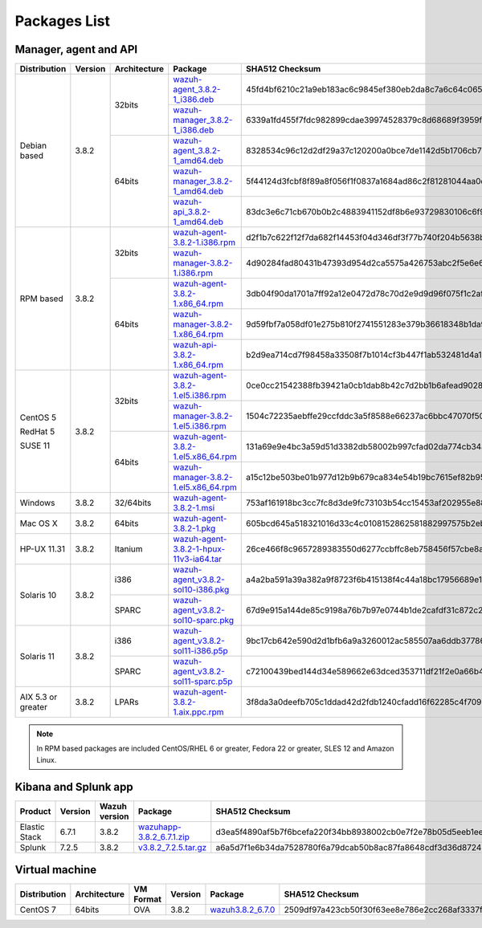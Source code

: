 .. Copyright (C) 2018 Wazuh, Inc.

.. _packages:

Packages List
=============

Manager, agent and API
----------------------

+--------------------+---------+--------------+---------------------------------------------------------------------------------------------------------------------------------------------------------+----------------------------------------------------------------------------------------------------------------------------------+----------------------------------+
| Distribution       | Version | Architecture | Package                                                                                                                                                 | SHA512 Checksum                                                                                                                  | MD5 Checksum                     |
+====================+=========+==============+=========================================================================================================================================================+==================================================================================================================================+==================================+
|                    |         |              | `wazuh-agent_3.8.2-1_i386.deb <https://packages.wazuh.com/3.x/apt/pool/main/w/wazuh-agent/wazuh-agent_3.8.2-1_i386.deb>`_                               | 45fd4bf6210c21a9eb183ac6c9845ef380eb2da8c7a6c64c065866c0430036f01c8eb41c1caad7afc7a17d2016a2023c9415afa845b311d3144497b6a78dee23 | d514d81444da3bb1a1310cc073daf57a |
+                    +         +    32bits    +---------------------------------------------------------------------------------------------------------------------------------------------------------+----------------------------------------------------------------------------------------------------------------------------------+----------------------------------+
|                    |         |              | `wazuh-manager_3.8.2-1_i386.deb <https://packages.wazuh.com/3.x/apt/pool/main/w/wazuh-manager/wazuh-manager_3.8.2-1_i386.deb>`_                         | 6339a1fd455f7fdc982899cdae39974528379c8d68689f3959fb5a76bea244940f136fd5c858678ea7f1722d17f22dfcf8b039c4766230bb61f4f7ab1c4b817e | 475685576e13a04a862e64f4b8ef678f |
+ Debian based       +  3.8.2  +--------------+---------------------------------------------------------------------------------------------------------------------------------------------------------+----------------------------------------------------------------------------------------------------------------------------------+----------------------------------+
|                    |         |              | `wazuh-agent_3.8.2-1_amd64.deb <https://packages.wazuh.com/3.x/apt/pool/main/w/wazuh-agent/wazuh-agent_3.8.2-1_amd64.deb>`_                             | 8328534c96c12d2df29a37c120200a0bce7de1142d5b1706cb767d541d87de0e6777a08cda9d3a010c26032e72d7255fb12ff486b4dbf48782776537deb9b455 | 7a800037ed34070fe84b6b9fd1aa85f4 |
+                    +         +    64bits    +---------------------------------------------------------------------------------------------------------------------------------------------------------+----------------------------------------------------------------------------------------------------------------------------------+----------------------------------+
|                    |         |              | `wazuh-manager_3.8.2-1_amd64.deb <https://packages.wazuh.com/3.x/apt/pool/main/w/wazuh-manager/wazuh-manager_3.8.2-1_amd64.deb>`_                       | 5f44124d3fcbf8f89a8f056f1f0837a1684ad86c2f81281044aa0cf653d429f932574a24a916f2e75c1f998109d8730c497ec4823f6021eb5ec1ac6a5098a644 | 11d0fca5514f33d0a5292aa5769c4453 |
+                    +         +              +---------------------------------------------------------------------------------------------------------------------------------------------------------+----------------------------------------------------------------------------------------------------------------------------------+----------------------------------+
|                    |         |              | `wazuh-api_3.8.2-1_amd64.deb <https://packages.wazuh.com/3.x/apt/pool/main/w/wazuh-api/wazuh-api_3.8.2-1_amd64.deb>`_                                   | 83dc3e6c71cb670b0b2c4883941152df8b6e93729830106c6f91bef47601663f238508db4f3146c61d074a586fe4f50cf6c5baf1ec2b98b42c46110cfb2be634 | a6a5a2f4b7d679e02f1b26e3ba929fb7 |
+--------------------+---------+--------------+---------------------------------------------------------------------------------------------------------------------------------------------------------+----------------------------------------------------------------------------------------------------------------------------------+----------------------------------+
|                    |         |              | `wazuh-agent-3.8.2-1.i386.rpm <https://packages.wazuh.com/3.x/yum/wazuh-agent-3.8.2-1.i386.rpm>`_                                                       | d2f1b7c622f12f7da682f14453f04d346df3f77b740f204b5638b736cb9bb48ebf28c502d6e705f76f39b170b65241706220a3cb08ca315244658f9e10a7f09f | c711eceea1963aa783f349d3dad6ae93 |
+                    +         +    32bits    +---------------------------------------------------------------------------------------------------------------------------------------------------------+----------------------------------------------------------------------------------------------------------------------------------+----------------------------------+
|                    |         |              | `wazuh-manager-3.8.2-1.i386.rpm <https://packages.wazuh.com/3.x/yum/wazuh-manager-3.8.2-1.i386.rpm>`_                                                   | 4d90284fad80431b47393d954d2ca5575a426753abc2f5e6e698d551ba248823fcbe6f0760e982fa6dabafe59d77b8c0d78fe952e34cebb16654869b5b923a57 | 928cca5405556858798fbb0cd3bcc6be |
+ RPM based          +  3.8.2  +--------------+---------------------------------------------------------------------------------------------------------------------------------------------------------+----------------------------------------------------------------------------------------------------------------------------------+----------------------------------+
|                    |         |              | `wazuh-agent-3.8.2-1.x86_64.rpm <https://packages.wazuh.com/3.x/yum/wazuh-agent-3.8.2-1.x86_64.rpm>`_                                                   | 3db04f90da1701a7ff92a12e0472d78c70d2e9d9d96f075f1c2aff62a80d094acfada805b1a9edd8ac10e8eb2577470b0165171451e7a76bc44902f4b30d5b14 | d97f9ded99047f9c2afbe058f72aaf89 |
+                    +         +    64bits    +---------------------------------------------------------------------------------------------------------------------------------------------------------+----------------------------------------------------------------------------------------------------------------------------------+----------------------------------+
|                    |         |              | `wazuh-manager-3.8.2-1.x86_64.rpm <https://packages.wazuh.com/3.x/yum/wazuh-manager-3.8.2-1.x86_64.rpm>`_                                               | 9d59fbf7a058df01e275b810f2741551283e379b36618348b1da931d46a0ef35085fa36167d772d94de8aad40715702a91e2ef0ad04917601131963d78716655 | 92d64e9edbcddf75f570bdb732ea1e18 |
+                    +         +              +---------------------------------------------------------------------------------------------------------------------------------------------------------+----------------------------------------------------------------------------------------------------------------------------------+----------------------------------+
|                    |         |              | `wazuh-api-3.8.2-1.x86_64.rpm <https://packages.wazuh.com/3.x/yum/wazuh-api-3.8.2-1.x86_64.rpm>`_                                                       | b2d9ea714cd7f98458a33508f7b1014cf3b447f1ab532481d4a1ae70f6bcd31a3f1647b03949058dec2892ec8061c1ce81895a3a34c607403c06d61abe2c540f | 7a9fa1664a7fdceb0f84c6152cfbc518 |
+--------------------+---------+--------------+---------------------------------------------------------------------------------------------------------------------------------------------------------+----------------------------------------------------------------------------------------------------------------------------------+----------------------------------+
|                    |         |              | `wazuh-agent-3.8.2-1.el5.i386.rpm <https://packages.wazuh.com/3.x/yum/5/i386/wazuh-agent-3.8.2-1.el5.i386.rpm>`_                                        | 0ce0cc21542388fb39421a0cb1dab8b42c7d2bb1b6afead90281bddecfadc5761f24f6805fce09c0b16a50180b6921ddb535335e3189f28b00f90060a7e322b8 | 32b575cde448e1747fb0a350bd6786bb |
+      CentOS 5      +         +    32bits    +---------------------------------------------------------------------------------------------------------------------------------------------------------+----------------------------------------------------------------------------------------------------------------------------------+----------------------------------+
|                    |         |              | `wazuh-manager-3.8.2-1.el5.i386.rpm <https://packages.wazuh.com/3.x/yum/5/i386/wazuh-manager-3.8.2-1.el5.i386.rpm>`_                                    | 1504c72235aebffe29ccfddc3a5f8588e66237ac6bbc47070f50ce2778136b06e8ec3aac5e3cfe9da9d90cf34b8118abecf8c2a182b4a7c6d2139737c7293d67 | d737aab2d84ebb5d0cd9ce4d447a3aeb |
+      RedHat 5      +  3.8.2  +--------------+---------------------------------------------------------------------------------------------------------------------------------------------------------+----------------------------------------------------------------------------------------------------------------------------------+----------------------------------+
|                    |         |              | `wazuh-agent-3.8.2-1.el5.x86_64.rpm <https://packages.wazuh.com/3.x/yum/5/x86_64/wazuh-agent-3.8.2-1.el5.x86_64.rpm>`_                                  | 131a69e9e4bc3a59d51d3382db58002b997cfad02da774cb34aaf577c20c031b4f57301b38b36f916bc6991e6f6acc66b58855b0a3746b4d3c2fb229cf29f9f8 | 769cc8a89088109b1e491ffdcb0dbf05 |
+      SUSE 11       +         +    64bits    +---------------------------------------------------------------------------------------------------------------------------------------------------------+----------------------------------------------------------------------------------------------------------------------------------+----------------------------------+
|                    |         |              | `wazuh-manager-3.8.2-1.el5.x86_64.rpm <https://packages.wazuh.com/3.x/yum/5/x86_64/wazuh-manager-3.8.2-1.el5.x86_64.rpm>`_                              | a15c12be503be01b977d12b9b679ca834e54b19bc7615ef82b95de4267211c33344abc13ac908f0fae326ad06c86bd02602c05bcb6109c2a28cd6ba83f68c85a | db57dfc16a05a8eec8bbc2c09a6d0613 |
+--------------------+---------+--------------+---------------------------------------------------------------------------------------------------------------------------------------------------------+----------------------------------------------------------------------------------------------------------------------------------+----------------------------------+
| Windows            |  3.8.2  |   32/64bits  | `wazuh-agent-3.8.2-1.msi <https://packages.wazuh.com/3.x/windows/wazuh-agent-3.8.2-1.msi>`_                                                             | 753af161918bc3cc7fc8d3de9fc73103b54cc15453af202955e885d423293182a50e7bf5612adc2c00fdd5656698aaa94aa4618176d138ba93dd46e519dbca17 | dd0b534e98b645eb1e43477b85013580 |
+--------------------+---------+--------------+---------------------------------------------------------------------------------------------------------------------------------------------------------+----------------------------------------------------------------------------------------------------------------------------------+----------------------------------+
| Mac OS X           |  3.8.2  |    64bits    | `wazuh-agent-3.8.2-1.pkg <https://packages.wazuh.com/3.x/osx/wazuh-agent-3.8.2-1.pkg>`_                                                                 | 605bcd645a518321016d33c4c0108152862581882997575b2eb3b1682a6341a807e7f92bc6f4ed483ed608cfd765be6db021a39eb3f91f310223441cadebaf1e | 73bc5e724f16981130f3064a8355b700 |
+--------------------+---------+--------------+---------------------------------------------------------------------------------------------------------------------------------------------------------+----------------------------------------------------------------------------------------------------------------------------------+----------------------------------+
| HP-UX 11.31        |  3.8.2  |   Itanium    | `wazuh-agent-3.8.2-1-hpux-11v3-ia64.tar <https://packages.wazuh.com/3.x/hp-ux/wazuh-agent-3.8.2-1-hpux-11v3-ia64.tar>`_                                 | 26ce466f8c9657289383550d6277ccbffc8eb758456f57cbe8a1fc1260f1cb4cd702edec33633cf53b1d2fca6bf7e7fed3584aa07513039708c20cd2efcdeb28 | 2c8633fb24cbf53b869238a78073f4ad |
+--------------------+---------+--------------+---------------------------------------------------------------------------------------------------------------------------------------------------------+----------------------------------------------------------------------------------------------------------------------------------+----------------------------------+
|                    |         |     i386     | `wazuh-agent_v3.8.2-sol10-i386.pkg <https://packages.wazuh.com/3.x/solaris/i386/10/wazuh-agent_v3.8.2-sol10-i386.pkg>`_                                 | a4a2ba591a39a382a9f8723f6b415138f4c44a18bc17956689e1bbbd1cfe2662871cbebc0e52dbee35ca590a2f183f4c93024c1a92c7e5785e5e397deb38b687 | 50c407237f6d5d496365ef30e1411c79 |
+ Solaris 10         +  3.8.2  +--------------+---------------------------------------------------------------------------------------------------------------------------------------------------------+----------------------------------------------------------------------------------------------------------------------------------+----------------------------------+
|                    |         |     SPARC    | `wazuh-agent_v3.8.2-sol10-sparc.pkg <https://packages.wazuh.com/3.x/solaris/sparc/10/wazuh-agent_v3.8.2-sol10-sparc.pkg>`_                              | 67d9e915a144de85c9198a76b7b97e0744b1de2cafdf31c872c2c229fd66f5e7d5b62b7a8a7651e766f304142172e9aa021eb80a4201c5b3566d828e59291236 | 00510447e6d9e8d7f5623bd29d356986 |
+--------------------+---------+--------------+---------------------------------------------------------------------------------------------------------------------------------------------------------+----------------------------------------------------------------------------------------------------------------------------------+----------------------------------+
|                    |         |     i386     | `wazuh-agent_v3.8.2-sol11-i386.p5p <https://packages.wazuh.com/3.x/solaris/i386/11/wazuh-agent_v3.8.2-sol11-i386.p5p>`_                                 | 9bc17cb642e590d2d1bfb6a9a3260012ac585507aa6ddb37786e4faa9254a953dca181fdfb574db523b7a915b0fe308ebb3ef9fd69f04c1f3a7e885f04abfc7d | 24aaf35aba94c8191c0b23263559d749 |
+ Solaris 11         +  3.8.2  +--------------+---------------------------------------------------------------------------------------------------------------------------------------------------------+----------------------------------------------------------------------------------------------------------------------------------+----------------------------------+
|                    |         |     SPARC    | `wazuh-agent_v3.8.2-sol11-sparc.p5p <https://packages.wazuh.com/3.x/solaris/sparc/11/wazuh-agent_v3.8.2-sol11-sparc.p5p>`_                              | c72100439bed144d34e589662e63dced353711df21f2e0a66b4100ad45c71aa2b6e2a5f1dcb86a2895c25ed74e9e12268f3478420440296937a2ede893487076 | 9225474a36629b86181273fbf9cbcbfe |
+--------------------+---------+--------------+---------------------------------------------------------------------------------------------------------------------------------------------------------+----------------------------------------------------------------------------------------------------------------------------------+----------------------------------+
| AIX 5.3 or greater |  3.8.2  |     LPARs    | `wazuh-agent-3.8.2-1.aix.ppc.rpm <https://packages.wazuh.com/3.x/aix/wazuh-agent-3.8.2-1.aix.ppc.rpm>`_                                                 | 3f8da3a0deefb705c1ddad42d2fdb1240cfadd16f62285c4f7092cf327383e66f0314a0137cfb475261007cfd715c35692af9612b3d092e5941ce3de6111c599 | 2ea0dcec1066366873942bb89575af27 |
+--------------------+---------+--------------+---------------------------------------------------------------------------------------------------------------------------------------------------------+----------------------------------------------------------------------------------------------------------------------------------+----------------------------------+

.. note::
   In RPM based packages are included CentOS/RHEL 6 or greater, Fedora 22 or greater, SLES 12 and Amazon Linux.

Kibana and Splunk app
---------------------

+---------------+---------+---------------+-----------------------------------------------------------------------------------------------------------+----------------------------------------------------------------------------------------------------------------------------------+----------------------------------+
| Product       | Version | Wazuh version | Package                                                                                                   | SHA512 Checksum                                                                                                                  | MD5 Checksum                     |
+===============+=========+===============+===========================================================================================================+==================================================================================================================================+==================================+
| Elastic Stack |  6.7.1  |     3.8.2     | `wazuhapp-3.8.2_6.7.1.zip <https://packages.wazuh.com/wazuhapp/wazuhapp-3.8.2_6.7.1.zip>`_                | d3ea5f4890af5b7f6bcefa220f34bb8938002cb0e7f2e78b05d5eeb1ee9baf7894d932641d59ff9e45d4aa611ab9c1a87fcf93ceb366ac41c334f20fda1a036c | 56a98c56aa7b530fb881215bdd7f96a6 |
+---------------+---------+---------------+-----------------------------------------------------------------------------------------------------------+----------------------------------------------------------------------------------------------------------------------------------+----------------------------------+
| Splunk        |  7.2.5  |     3.8.2     | `v3.8.2_7.2.5.tar.gz <https://packages.wazuh.com/3.x/splunkapp/v3.8.2_7.2.5.tar.gz>`_                     | a6a5d7f1e6b34da7528780f6a79dcab50b8ac87fa8648cdf3d36d8724bbbffa73beab733ef581b19c97c39a40a668414fbeaad5663138b92efa3169ff823e7ac | 09e29b753403440221ac3f916c947756 |
+---------------+---------+---------------+-----------------------------------------------------------------------------------------------------------+----------------------------------------------------------------------------------------------------------------------------------+----------------------------------+

Virtual machine
---------------

+--------------+--------------+--------------+---------+----------------------------------------------------------------------------------------------+----------------------------------------------------------------------------------------------------------------------------------+----------------------------------+
| Distribution | Architecture | VM Format    | Version | Package                                                                                      | SHA512 Checksum                                                                                                                  | MD5 Checksum                     |
+==============+==============+==============+=========+==============================================================================================+==================================================================================================================================+==================================+
|   CentOS 7   |    64bits    |      OVA     |  3.8.2  | `wazuh3.8.2_6.7.0 <https://packages.wazuh.com/vm/wazuh3.8.2_6.7.0.ova>`_                     | 2509df97a423cb50f30f63ee8e786e2cc268af3337fdb2430f9229bac34bf93c0783b0854cdffb6f4cd4e5ec90cadfaf6ad782f1dcbff40c121756a4f6b1c573 | 2e4c31b39a2b50ad34e6a12be6f223b0 |
+--------------+--------------+--------------+---------+----------------------------------------------------------------------------------------------+----------------------------------------------------------------------------------------------------------------------------------+----------------------------------+
